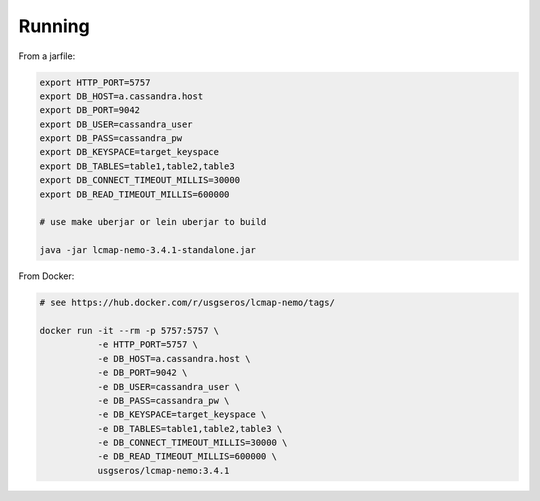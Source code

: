 Running
=======

From a jarfile:

.. code-block:: bash
                
   export HTTP_PORT=5757
   export DB_HOST=a.cassandra.host
   export DB_PORT=9042
   export DB_USER=cassandra_user
   export DB_PASS=cassandra_pw
   export DB_KEYSPACE=target_keyspace
   export DB_TABLES=table1,table2,table3
   export DB_CONNECT_TIMEOUT_MILLIS=30000
   export DB_READ_TIMEOUT_MILLIS=600000

   # use make uberjar or lein uberjar to build
   
   java -jar lcmap-nemo-3.4.1-standalone.jar

   
From Docker:

.. code-block:: bash

   # see https://hub.docker.com/r/usgseros/lcmap-nemo/tags/
   
   docker run -it --rm -p 5757:5757 \
              -e HTTP_PORT=5757 \
              -e DB_HOST=a.cassandra.host \
              -e DB_PORT=9042 \
              -e DB_USER=cassandra_user \
              -e DB_PASS=cassandra_pw \
              -e DB_KEYSPACE=target_keyspace \
              -e DB_TABLES=table1,table2,table3 \
	      -e DB_CONNECT_TIMEOUT_MILLIS=30000 \
	      -e DB_READ_TIMEOUT_MILLIS=600000 \
              usgseros/lcmap-nemo:3.4.1
